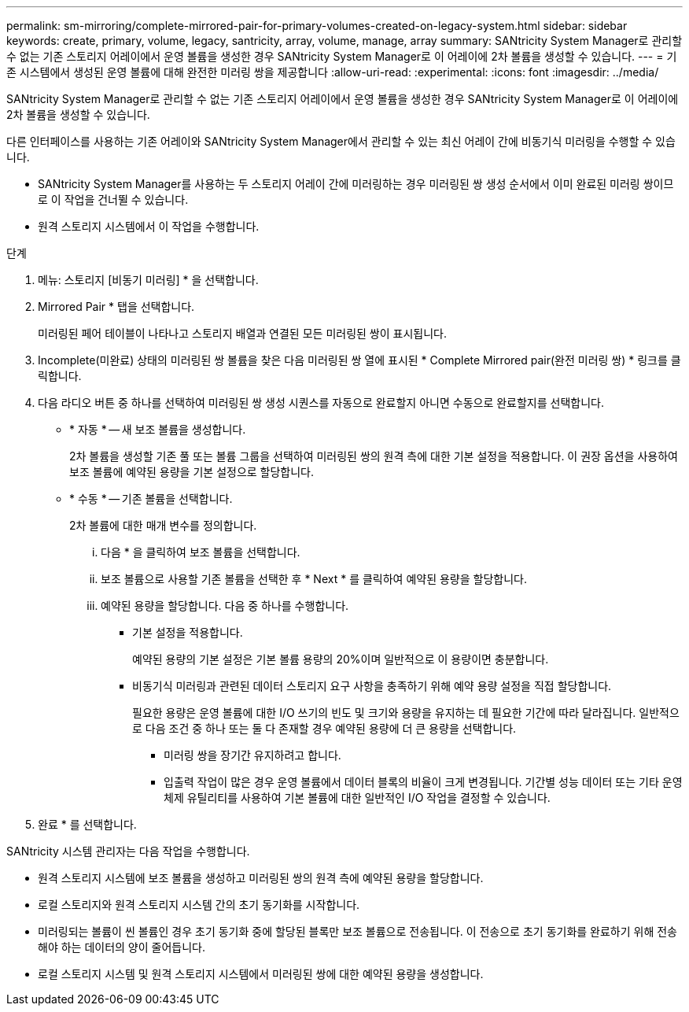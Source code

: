 ---
permalink: sm-mirroring/complete-mirrored-pair-for-primary-volumes-created-on-legacy-system.html 
sidebar: sidebar 
keywords: create, primary, volume, legacy, santricity, array, volume, manage, array 
summary: SANtricity System Manager로 관리할 수 없는 기존 스토리지 어레이에서 운영 볼륨을 생성한 경우 SANtricity System Manager로 이 어레이에 2차 볼륨을 생성할 수 있습니다. 
---
= 기존 시스템에서 생성된 운영 볼륨에 대해 완전한 미러링 쌍을 제공합니다
:allow-uri-read: 
:experimental: 
:icons: font
:imagesdir: ../media/


[role="lead"]
SANtricity System Manager로 관리할 수 없는 기존 스토리지 어레이에서 운영 볼륨을 생성한 경우 SANtricity System Manager로 이 어레이에 2차 볼륨을 생성할 수 있습니다.

다른 인터페이스를 사용하는 기존 어레이와 SANtricity System Manager에서 관리할 수 있는 최신 어레이 간에 비동기식 미러링을 수행할 수 있습니다.

* SANtricity System Manager를 사용하는 두 스토리지 어레이 간에 미러링하는 경우 미러링된 쌍 생성 순서에서 이미 완료된 미러링 쌍이므로 이 작업을 건너뛸 수 있습니다.
* 원격 스토리지 시스템에서 이 작업을 수행합니다.


.단계
. 메뉴: 스토리지 [비동기 미러링] * 을 선택합니다.
. Mirrored Pair * 탭을 선택합니다.
+
미러링된 페어 테이블이 나타나고 스토리지 배열과 연결된 모든 미러링된 쌍이 표시됩니다.

. Incomplete(미완료) 상태의 미러링된 쌍 볼륨을 찾은 다음 미러링된 쌍 열에 표시된 * Complete Mirrored pair(완전 미러링 쌍) * 링크를 클릭합니다.
. 다음 라디오 버튼 중 하나를 선택하여 미러링된 쌍 생성 시퀀스를 자동으로 완료할지 아니면 수동으로 완료할지를 선택합니다.
+
** * 자동 * -- 새 보조 볼륨을 생성합니다.
+
2차 볼륨을 생성할 기존 풀 또는 볼륨 그룹을 선택하여 미러링된 쌍의 원격 측에 대한 기본 설정을 적용합니다. 이 권장 옵션을 사용하여 보조 볼륨에 예약된 용량을 기본 설정으로 할당합니다.

** * 수동 * -- 기존 볼륨을 선택합니다.
+
2차 볼륨에 대한 매개 변수를 정의합니다.

+
... 다음 * 을 클릭하여 보조 볼륨을 선택합니다.
... 보조 볼륨으로 사용할 기존 볼륨을 선택한 후 * Next * 를 클릭하여 예약된 용량을 할당합니다.
... 예약된 용량을 할당합니다. 다음 중 하나를 수행합니다.
+
**** 기본 설정을 적용합니다.
+
예약된 용량의 기본 설정은 기본 볼륨 용량의 20%이며 일반적으로 이 용량이면 충분합니다.

**** 비동기식 미러링과 관련된 데이터 스토리지 요구 사항을 충족하기 위해 예약 용량 설정을 직접 할당합니다.
+
필요한 용량은 운영 볼륨에 대한 I/O 쓰기의 빈도 및 크기와 용량을 유지하는 데 필요한 기간에 따라 달라집니다. 일반적으로 다음 조건 중 하나 또는 둘 다 존재할 경우 예약된 용량에 더 큰 용량을 선택합니다.

+
***** 미러링 쌍을 장기간 유지하려고 합니다.
***** 입출력 작업이 많은 경우 운영 볼륨에서 데이터 블록의 비율이 크게 변경됩니다. 기간별 성능 데이터 또는 기타 운영 체제 유틸리티를 사용하여 기본 볼륨에 대한 일반적인 I/O 작업을 결정할 수 있습니다.








. 완료 * 를 선택합니다.


SANtricity 시스템 관리자는 다음 작업을 수행합니다.

* 원격 스토리지 시스템에 보조 볼륨을 생성하고 미러링된 쌍의 원격 측에 예약된 용량을 할당합니다.
* 로컬 스토리지와 원격 스토리지 시스템 간의 초기 동기화를 시작합니다.
* 미러링되는 볼륨이 씬 볼륨인 경우 초기 동기화 중에 할당된 블록만 보조 볼륨으로 전송됩니다. 이 전송으로 초기 동기화를 완료하기 위해 전송해야 하는 데이터의 양이 줄어듭니다.
* 로컬 스토리지 시스템 및 원격 스토리지 시스템에서 미러링된 쌍에 대한 예약된 용량을 생성합니다.

